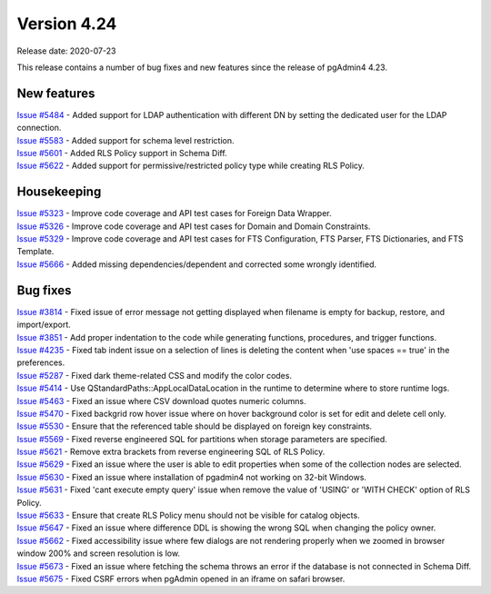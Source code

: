 ************
Version 4.24
************

Release date: 2020-07-23

This release contains a number of bug fixes and new features since the release of pgAdmin4 4.23.

New features
************

| `Issue #5484 <https://redmine.postgresql.org/issues/5484>`_ -  Added support for LDAP authentication with different DN by setting the dedicated user for the LDAP connection.
| `Issue #5583 <https://redmine.postgresql.org/issues/5583>`_ -  Added support for schema level restriction.
| `Issue #5601 <https://redmine.postgresql.org/issues/5601>`_ -  Added RLS Policy support in Schema Diff.
| `Issue #5622 <https://redmine.postgresql.org/issues/5622>`_ -  Added support for permissive/restricted policy type while creating RLS Policy.

Housekeeping
************

| `Issue #5323 <https://redmine.postgresql.org/issues/5323>`_ -  Improve code coverage and API test cases for Foreign Data Wrapper.
| `Issue #5326 <https://redmine.postgresql.org/issues/5326>`_ -  Improve code coverage and API test cases for Domain and Domain Constraints.
| `Issue #5329 <https://redmine.postgresql.org/issues/5329>`_ -  Improve code coverage and API test cases for FTS Configuration, FTS Parser, FTS Dictionaries, and FTS Template.
| `Issue #5666 <https://redmine.postgresql.org/issues/5666>`_ -  Added missing dependencies/dependent and corrected some wrongly identified.

Bug fixes
*********

| `Issue #3814 <https://redmine.postgresql.org/issues/3814>`_ -  Fixed issue of error message not getting displayed when filename is empty for backup, restore, and import/export.
| `Issue #3851 <https://redmine.postgresql.org/issues/3851>`_ -  Add proper indentation to the code while generating functions, procedures, and trigger functions.
| `Issue #4235 <https://redmine.postgresql.org/issues/4235>`_ -  Fixed tab indent issue on a selection of lines is deleting the content when 'use spaces == true' in the preferences.
| `Issue #5287 <https://redmine.postgresql.org/issues/5287>`_ -  Fixed dark theme-related CSS and modify the color codes.
| `Issue #5414 <https://redmine.postgresql.org/issues/5414>`_ -  Use QStandardPaths::AppLocalDataLocation in the runtime to determine where to store runtime logs.
| `Issue #5463 <https://redmine.postgresql.org/issues/5463>`_ -  Fixed an issue where CSV download quotes numeric columns.
| `Issue #5470 <https://redmine.postgresql.org/issues/5470>`_ -  Fixed backgrid row hover issue where on hover background color is set for edit and delete cell only.
| `Issue #5530 <https://redmine.postgresql.org/issues/5530>`_ -  Ensure that the referenced table should be displayed on foreign key constraints.
| `Issue #5569 <https://redmine.postgresql.org/issues/5569>`_ -  Fixed reverse engineered SQL for partitions when storage parameters are specified.
| `Issue #5621 <https://redmine.postgresql.org/issues/5621>`_ -  Remove extra brackets from reverse engineering SQL of RLS Policy.
| `Issue #5629 <https://redmine.postgresql.org/issues/5629>`_ -  Fixed an issue where the user is able to edit properties when some of the collection nodes are selected.
| `Issue #5630 <https://redmine.postgresql.org/issues/5630>`_ -  Fixed an issue where installation of pgadmin4 not working on 32-bit Windows.
| `Issue #5631 <https://redmine.postgresql.org/issues/5631>`_ -  Fixed 'cant execute empty query' issue when remove the value of 'USING' or 'WITH CHECK' option of RLS Policy.
| `Issue #5633 <https://redmine.postgresql.org/issues/5633>`_ -  Ensure that create RLS Policy menu should not be visible for catalog objects.
| `Issue #5647 <https://redmine.postgresql.org/issues/5647>`_ -  Fixed an issue where difference DDL is showing the wrong SQL when changing the policy owner.
| `Issue #5662 <https://redmine.postgresql.org/issues/5662>`_ -  Fixed accessibility issue where few dialogs are not rendering properly when we zoomed in browser window 200% and screen resolution is low.
| `Issue #5673 <https://redmine.postgresql.org/issues/5673>`_ -  Fixed an issue where fetching the schema throws an error if the database is not connected in Schema Diff.
| `Issue #5675 <https://redmine.postgresql.org/issues/5675>`_ -  Fixed CSRF errors when pgAdmin opened in an iframe on safari browser.